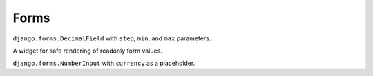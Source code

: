 Forms
=====

.. class:: chamber.forms.fields.DecimalField

``django.forms.DecimalField`` with ``step``, ``min``, and ``max`` parameters.

.. class:: chamber.forms.widgets.ReadonlyWidget

A widget for safe rendering of readonly form values.

.. class:: chamber.forms.fields.PriceField

``django.forms.NumberInput`` with ``currency`` as a placeholder.
